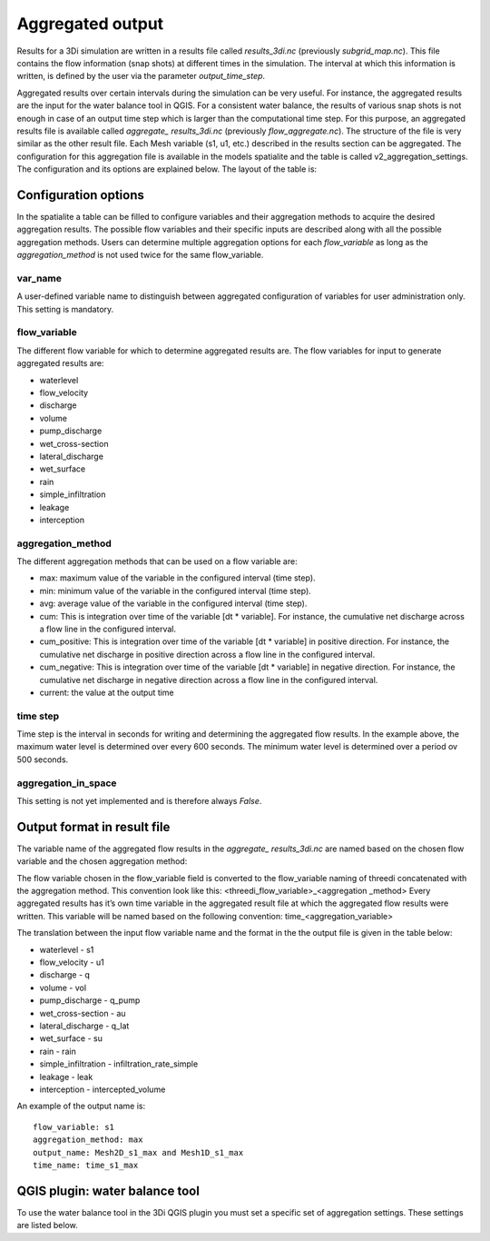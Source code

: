 .. _aggregationnetcdf:

Aggregated output
=================

Results for a 3Di simulation are written in a results file called *results_3di.nc* (previously *subgrid_map.nc*). This file contains the flow information (snap shots) at different times in the simulation. The interval at which this information is written, is defined by the user via the parameter *output_time_step*. 

Aggregated results over certain intervals during the simulation can be very useful. For instance, the aggregated results are the input for the water balance tool in QGIS. For a consistent water balance, the results of various snap shots is not enough in case of an output time step which is larger than the computational time step. For this purpose, an aggregated results file is available called *aggregate_ results_3di.nc* (previously *flow_aggregate.nc*). The structure of the file is very similar as the other result file. Each Mesh variable (s1, u1, etc.) described in the results section can be aggregated. The configuration for this aggregation file is available in the models spatialite and the table is called v2_aggregation_settings. The configuration and its options are explained below. The layout of the table is:

.. figure:: image/aggregation_table.png
   :alt: Table layout aggregation options

Configuration options
---------------------

In the spatialite a table can be filled to configure variables and their aggregation methods to acquire the desired aggregation results. The possible flow variables and their specific inputs are described along with all the possible aggregation methods. Users can determine multiple aggregation options for each *flow_variable* as long as the *aggregation_method* is not used twice for the same flow_variable.

var_name
^^^^^^^^

A user-defined variable name to distinguish between aggregated configuration of variables for user administration only. This setting is mandatory.

flow_variable
^^^^^^^^^^^^^

The different flow variable for which to determine aggregated results are. The flow variables for input to generate aggregated results are:

* waterlevel
* flow_velocity
* discharge
* volume
* pump_discharge
* wet_cross-section
* lateral_discharge
* wet_surface
* rain
* simple_infiltration
* leakage
* interception

aggregation_method
^^^^^^^^^^^^^^^^^^

The different aggregation methods that can be used on a flow variable are:

* max: maximum value of the variable in the configured interval (time step).
* min: minimum value of the variable in the configured interval (time step).
* avg: average value of the variable in the configured interval (time step).
* cum: This is integration over time of the variable [dt * variable]. For instance, the cumulative net discharge across a flow line in the configured interval.
* cum_positive: This is integration over time of the variable [dt * variable] in positive direction. For instance, the cumulative net discharge in positive direction across a flow line in the configured interval.
* cum_negative: This is integration over time of the variable [dt * variable] in negative direction. For instance, the cumulative net discharge in negative direction across a flow line in the configured interval.
* current: the value at the output time

time step
^^^^^^^^

Time step is the interval in seconds for writing and determining the aggregated flow results. In the example above, the maximum water level is determined over every 600 seconds. The minimum water level is determined over a period ov 500 seconds. 

aggregation_in_space
^^^^^^^^^^^^^^^^^^^^
This setting is not yet implemented and is therefore always *False*.

Output format in result file
-----------------------------

The variable name of the aggregated flow results in the *aggregate_ results_3di.nc* are named based on the chosen flow variable and the chosen aggregation method:

The flow variable chosen in the flow_variable field is converted to the flow_variable naming of threedi concatenated with the aggregation method. This convention look like this:
<threedi_flow_variable>_<aggregation _method> 
Every aggregated results has it’s own time variable in the aggregated result file at which the aggregated flow results were written. This variable will be named based on the following convention:
time_<aggregation_variable>

The translation between the input flow variable name and the format in the the output file is given in the table below:

* waterlevel - s1
* flow_velocity - u1
* discharge - q
* volume - vol
* pump_discharge - q_pump
* wet_cross-section - au
* lateral_discharge - q_lat
* wet_surface - su
* rain - rain
* simple_infiltration - infiltration_rate_simple
* leakage - leak
* interception - intercepted_volume

An example of the output name is::

  flow_variable: s1
  aggregation_method: max
  output_name: Mesh2D_s1_max and Mesh1D_s1_max
  time_name: time_s1_max

QGIS plugin: water balance tool
-----------------------------------

To use the water balance tool in the 3Di QGIS plugin you must set a specific set of aggregation settings. These settings are listed below.

.. csv-table:: Aggregation settings for water balance tool
   :file: other/water_balance_aggregation_settings.csv
   :widths: 5, 10, 20, 15, 15, 20
   :header-rows: 1
  